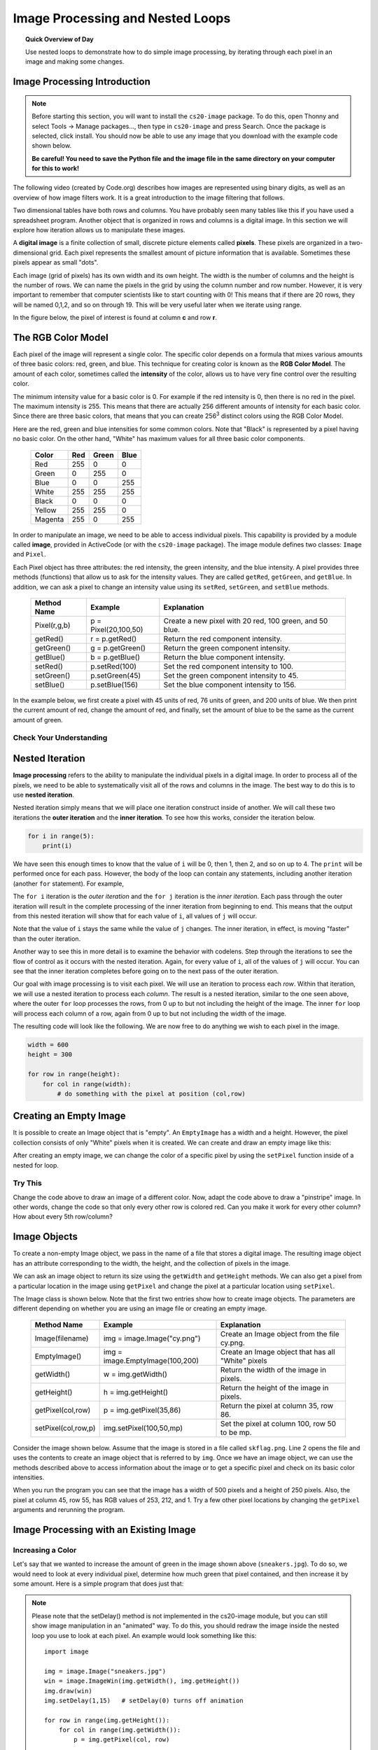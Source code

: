 .. qnum::
   :prefix: accumulator-pattern
   :start: 1

Image Processing and Nested Loops
==================================

.. topic:: Quick Overview of Day

    Use nested loops to demonstrate how to do simple image processing, by iterating through each pixel in an image and making some changes.


.. reveal:: curriculum_addressed
    :showtitle: Curriculum Objectives Addressed In This Section

    - **CS20-CP1** Apply various problem-solving strategies to solve programming problems throughout Computer Science 20.
    - **CS20-FP1** Utilize different data types, including integer, floating point, Boolean and string, to solve programming problems.
    - **CS20-FP2** Investigate how control structures affect program flow.
    - **CS20-FP3** Construct and utilize functions to encapsulate reusable pieces of code.

.. Simple Tables
.. ---------------

.. .. One Table
.. .. ~~~~~~~~~~

.. One of the things loops are good for is generating tabular data.  Before
.. computers were readily available, people had to calculate logarithms, sines and
.. cosines, and other mathematical functions by hand. To make that easier,
.. mathematics books contained long tables listing the values of these functions.
.. Creating the tables was slow and boring, and they tended to be full of errors.

.. When computers appeared on the scene, one of the initial reactions was, *"This is
.. great! We can use the computers to generate the tables, so there will be no
.. errors."* That turned out to be true (mostly) but shortsighted. Soon thereafter,
.. computers and calculators were so pervasive that the tables became obsolete.

.. Well, almost. For some operations, computers use tables of values to get an
.. approximate answer and then perform computations to improve the approximation.
.. In some cases, there have been errors in the underlying tables, most famously
.. in the table the Intel Pentium processor chip used to perform floating-point division.

.. Although a power of 2 table is not as useful as it once was, it still makes a good
.. example of iteration. The following program outputs a sequence of values in the
.. left column and 2 raised to the power of that value in the right column:

.. .. activecode:: powers_of_two_table
..     :nocodelens:

..     #table column headings
..     print("n", '\t', "2**n")
..     print("---", '\t', "-----")

..     # generate values for columns
..     for counter in range(13):
..         print(counter, '\t', 2 ** counter)

.. The string ``'\t'`` represents a **tab character**. The backslash character in
.. ``'\t'`` indicates the beginning of an **escape sequence**.  Escape sequences
.. are used to represent invisible characters like tabs and newlines. The sequence
.. ``\n`` represents a **newline**.

.. An escape sequence can appear anywhere in a string.  In this example, the tab
.. escape sequence is the only thing in the string. How do you think you represent
.. a backslash in a string?

.. As characters and strings are displayed on the screen, an invisible marker
.. called the **cursor** keeps track of where the next character will go. After a
.. ``print`` function is executed, the cursor normally goes to the beginning of the next
.. line.

.. The tab character shifts the cursor to the right until it reaches one of the
.. tab stops. Tabs are useful for making columns of text line up, as in the output
.. of the previous program. Because of the tab characters between the columns, the position of the second column does not depend on the number of digits in the first column.


.. Multiple Tables
.. ~~~~~~~~~~~~~~~~

.. Say we want to create tables for tables of 1, 2, 3, 4 and 5. We could go back to the code above and change the 2 into a 1, then a 2, then a three, etc. This would quickly get tedious, however. An alternate method would be to create a **nested loop** (a loop inside of another loop). Consider the following adaptation of the table printing program:

.. .. activecode:: powers_of_n_table

..     max_power = 5

..     for power in range(1, max_power+1):
..         #table column headings
..         print("n", '\t', str(power)+"**n")
..         print("---", '\t', "-----")

..         # generate values for columns
..         for counter in range(13):
..             print(counter, '\t', power ** counter)
        
..         print()
..         print()


Image Processing Introduction
------------------------------

.. note:: 

    Before starting this section, you will want to install the ``cs20-image`` package. To do this, open Thonny and select Tools -> Manage packages..., then type in ``cs20-image`` and press Search. Once the package is selected, click install. You should now be able to use any image that you download with the example code shown below. 

    **Be careful! You need to save the Python file and the image file in the same directory on your computer for this to work!**


The following video (created by Code.org) describes how images are represented using binary digits, as well as an overview of how image filters work. It is a great introduction to the image filtering that follows.

.. youtube:: 15aqFQQVBWU
    :height: 315
    :width: 560
    :align: left
    :http: https

Two dimensional tables have both rows and columns.  You have probably seen many tables like this if you have used a
spreadsheet program.  Another object that is organized in rows and columns is a digital image.  In this section we will
explore how iteration allows us to manipulate these images.

A **digital image** is a finite collection of small, discrete picture elements called **pixels**.  These pixels are organized in a two-dimensional grid.  Each pixel represents the smallest amount of picture information that is
available.  Sometimes these pixels appear as small "dots".

Each image (grid of pixels) has its own width and its own height.  The width is the number of columns and the height is the number of rows.  We can name the pixels in the grid by using the column number and row number.  However, it is very important to remember
that computer scientists like to start counting with 0!  This means that if there are 20 rows, they will be named 0,1,2, and so on through 19.  This will be very useful later when we iterate using range.


In the figure below, the pixel of interest is found at column **c** and row **r**.

.. image:: images/image_pixels.png


The RGB Color Model
-------------------

Each pixel of the image will represent a single color.  The specific color depends on a formula that mixes various amounts
of three basic colors: red, green, and blue.  This technique for creating color is known as the **RGB Color Model**.
The amount of each color, sometimes called the **intensity** of the color, allows us to have very fine control over the
resulting color.

The minimum intensity value for a basic color is 0.  For example if the red intensity is 0, then there is no red in the pixel.  The maximum
intensity is 255.  This means that there are actually 256 different amounts of intensity for each basic color.  Since there
are three basic colors, that means that you can create 256\ :sup:`3` distinct colors using the RGB Color Model.


Here are the red, green and blue intensities for some common colors.  Note that "Black" is represented by a pixel having
no basic color.  On the other hand, "White" has maximum values for all three basic color components.

    =======  =======  =======  =======
    Color    Red      Green    Blue
    =======  =======  =======  =======
    Red      255      0        0
    Green    0        255      0
    Blue     0        0        255
    White    255      255      255
    Black    0        0        0
    Yellow   255      255      0
    Magenta  255      0        255
    =======  =======  =======  =======

In order to manipulate an image, we need to be able to access individual pixels.  This capability is provided by
a module called **image**, provided in ActiveCode (or with the ``cs20-image`` package). The image module defines two classes: ``Image`` and ``Pixel``.

Each Pixel object has three attributes: the red intensity, the green intensity, and the blue intensity.  A pixel provides three methods (functions)
that allow us to ask for the intensity values.  They are called ``getRed``, ``getGreen``, and ``getBlue``.  In addition, we can ask a
pixel to change an intensity value using its ``setRed``, ``setGreen``, and ``setBlue`` methods.


    ============  ====================        ===============================================
    Method Name   Example                     Explanation
    ============  ====================        ===============================================
    Pixel(r,g,b)  p = Pixel(20,100,50)        Create a new pixel with 20 red, 100 green, and 50 blue.
    getRed()      r = p.getRed()              Return the red component intensity.
    getGreen()    g = p.getGreen()            Return the green component intensity.
    getBlue()     b = p.getBlue()             Return the blue component intensity.
    setRed()      p.setRed(100)               Set the red component intensity to 100.
    setGreen()    p.setGreen(45)              Set the green component intensity to 45.
    setBlue()     p.setBlue(156)              Set the blue component intensity to 156.
    ============  ====================        ===============================================

In the example below, we first create a pixel with 45 units of red, 76 units of green, and 200 units of blue.
We then print the current amount of red, change the amount of red, and finally, set the amount of blue to be
the same as the current amount of green.

.. activecode::  pixelex1a
    :nocodelens:

    import image

    p = image.Pixel(45, 76, 200)
    print(p.getRed())
    p.setRed(66)
    print(p.getRed())
    p.setBlue(p.getGreen())
    print(p.getGreen(), p.getBlue())


Check Your Understanding
~~~~~~~~~~~~~~~~~~~~~~~~~

.. mchoice:: test_question7_8_1_1
   :answer_a: Dark red
   :answer_b: Light red
   :answer_c: Dark green
   :answer_d: Light green
   :correct: a
   :feedback_a: Because all three values are close to 0, the color will be dark.  But because the red value is higher than the other two, the color will appear red.
   :feedback_b: The closer the values are to 0, the darker the color will appear.
   :feedback_c: The first value in RGB is the red value.  The second is the green.  This color has no green in it.
   :feedback_d: The first value in RGB is the red value.  The second is the green.  This color has no green in it.

   If you have a pixel whose RGB value is (50, 0, 0), what color will this pixel appear to be?


Nested Iteration
-----------------

**Image processing** refers to the ability to manipulate the individual pixels in a digital image.  In order to process
all of the pixels, we need to be able to systematically visit all of the rows and columns in the image.  The best way
to do this is to use **nested iteration**.

Nested iteration simply means that we will place one iteration construct inside of another.  We will call these two
iterations the **outer iteration** and the **inner iteration**.
To see how this works, consider the iteration below.

.. sourcecode:: python

    for i in range(5):
        print(i)

We have seen this enough times to know that the value of ``i`` will be 0, then 1, then 2, and so on up to 4.
The ``print`` will be performed once for each pass.
However, the body of the loop can contain any statements, including another iteration (another ``for`` statement).  For example,

.. activecode:: nested1

    for i in range(5):
        for j in range(3):
            print(i, j)

The ``for i`` iteration is the `outer iteration` and the ``for j`` iteration is the `inner iteration`.  Each pass through
the outer iteration will result in the complete processing of the inner iteration from beginning to end.  This means that
the output from this nested iteration will show that for each value of ``i``, all values of ``j`` will occur.

Note that the value of ``i`` stays the same while the value of ``j`` changes.  The inner iteration, in effect, is moving "faster" than the outer iteration.

Another way to see this in more detail is to examine the behavior with codelens.  Step through the iterations to see the
flow of control as it occurs with the nested iteration.  Again, for every value of ``i``, all of the values of ``j`` will occur.  You can see that the inner iteration completes before going on to the next pass of the outer iteration.

.. codelens:: nested2

    for i in range(5):
        for j in range(3):
            print(i, j)

Our goal with image processing is to visit each pixel.  We will use an iteration to process each `row`.  Within that iteration, we will use a nested iteration to process each `column`.  The result is a nested iteration, similar to the one
seen above, where the outer ``for`` loop processes the rows, from 0 up to but not including the height of the image.
The inner ``for`` loop will process each column of a row, again from 0 up to but not including the width of the image.

The resulting code will look like the following.  We are now free to do anything we wish to each pixel in the image.

.. sourcecode:: python

    width = 600
    height = 300

    for row in range(height):
        for col in range(width):
            # do something with the pixel at position (col,row)


Creating an Empty Image
------------------------

It is possible to create an Image object that is "empty".  An ``EmptyImage`` has a width and a height.  However, the pixel collection consists of only "White" pixels when it is created. We can create and draw an empty image like this:

.. activecode:: empty_image_demo
    :nocodelens:

    import image

    width = 600
    height = 300

    win = image.ImageWin(600,300)
    img = image.EmptyImage(width,height)

    img.draw(win)


After creating an empty image, we can change the color of a specific pixel by using the ``setPixel`` function inside of a nested for loop.

.. activecode:: change_empty_image_to_red
    :nocodelens:

    import image

    width = 600
    height = 300

    win = image.ImageWin(600,300)
    img = image.EmptyImage(width,height)

    for row in range(height):
        for col in range(width):
            this_pixel = image.Pixel(255, 0, 0)
            img.setPixel(col,row,this_pixel)

    img.draw(win)


Try This
~~~~~~~~~

Change the code above to draw an image of a different color. Now, adapt the code above to draw a "pinstripe" image. In other words, change the code so that only every other row is colored red. Can you make it work for every other column? How about every 5th row/column?


Image Objects
--------------

To create a non-empty Image object, we pass in the name of a file that stores a digital image.  The resulting image object has an attribute corresponding to the width, the height, and the collection of pixels in the image.

We can ask an image object to return its size using the ``getWidth`` and ``getHeight`` methods.  We can also get a pixel from a particular location in the image using ``getPixel`` and change the pixel at
a particular location using ``setPixel``.


The Image class is shown below.  Note that the first two entries show how to create image objects.  The parameters are
different depending on whether you are using an image file or creating an empty image.

    =================== =============================== ==================================================
    Method Name         Example                         Explanation
    =================== =============================== ==================================================
    Image(filename)     img = image.Image("cy.png")     Create an Image object from the file cy.png.
    EmptyImage()        img = image.EmptyImage(100,200) Create an Image object that has all "White" pixels
    getWidth()          w = img.getWidth()              Return the width of the image in pixels.
    getHeight()         h = img.getHeight()             Return the height of the image in pixels.
    getPixel(col,row)   p = img.getPixel(35,86)         Return the pixel at column 35, row 86.
    setPixel(col,row,p) img.setPixel(100,50,mp)         Set the pixel at column 100, row 50 to be mp.
    =================== =============================== ==================================================

Consider the image shown below.  Assume that the image is stored in a file called ``skflag.png``.  Line 2 opens the
file and uses the contents to create an image object that is referred to by ``img``.  Once we have an image object,
we can use the methods described above to access information about the image or to get a specific pixel and check
on its basic color intensities.

.. raw:: html

    <img src="../../_static/skflag.png" id="skflag.png">


.. activecode::  pixelex1
    :nocodelens:

    import image
    img = image.Image("skflag.png")

    print(img.getWidth())
    print(img.getHeight())

    p = img.getPixel(45, 55)
    print(p.getRed(), p.getGreen(), p.getBlue())


When you run the program you can see that the image has a width of 500 pixels and a height of 250 pixels.  Also, the
pixel at column 45, row 55, has RGB values of 253, 212, and 1.  Try a few other pixel locations by changing the ``getPixel`` arguments and rerunning the program.


Image Processing with an Existing Image
----------------------------------------

Increasing a Color
~~~~~~~~~~~~~~~~~~~

.. raw:: html

    <img src="../../_static/sneakers.jpg" id="sneakers.jpg">


Let's say that we wanted to increase the amount of green in the image shown above (``sneakers.jpg``). To do so, we would need to look at every individual pixel, determine how much green that pixel contained, and then increase it by some amount. Here is a simple program that does just that:

.. activecode::  increase_color_amount
    :nocodelens:

    import image

    img = image.Image("sneakers.jpg")
    win = image.ImageWin(img.getWidth(), img.getHeight())
    img.draw(win)
    img.setDelay(1,15)   # setDelay(0) turns off animation

    for row in range(img.getHeight()):
        for col in range(img.getWidth()):
            p = img.getPixel(col, row)

            new_red = p.getRed()
            new_green = p.getGreen() + 50
            new_blue = p.getBlue()

            new_pixel = image.Pixel(new_red, new_green, new_blue)

            img.setPixel(col, row, new_pixel)

    img.draw(win)


.. note:: 

    Please note that the setDelay() method is not implemented in the cs20-image module, but you can still show image manipulation in an "animated" way. To do this, you should redraw the image inside the nested loop you use to look at each pixel. An example would look something like this::
    
        import image

        img = image.Image("sneakers.jpg")
        win = image.ImageWin(img.getWidth(), img.getHeight())
        img.draw(win)
        img.setDelay(1,15)   # setDelay(0) turns off animation

        for row in range(img.getHeight()):
            for col in range(img.getWidth()):
                p = img.getPixel(col, row)

                new_red = p.getRed()
                new_green = p.getGreen() + 50
                new_blue = p.getBlue()

                new_pixel = image.Pixel(new_red, new_green, new_blue)

                img.setPixel(col, row, new_pixel)

            # redrawing the image after each row allows us to see how the image is being changed
            # you can move this outside the for loop if you don't want to watch the process
            img.draw(win)

        # the following line will save the adjusted version of the file into the save folder as your python script
        img.save("negative.jpg")

    Notice that the ``cs20-image`` module allows you to do a few things that cannot be done on the website version, including the ``.save("filename.jpg")`` method shown in the last line of the code above.

Let's take a closer look at the code.  After importing the image module, we create an image object called ``img`` that represents a typical digital photo. We use the ``getWidth()`` and ``getHeight()`` functions to create a window that is the same size as the image.

Lines 8 and 9 create the nested iteration that we discussed earlier.  This allows us to process each pixel in the image.
Line 10 gets an individual pixel at the current location of the nested loop.

Lines 12-14 extract the original intensity from the pixel. For red and blue, the new values stay the same as the original value. For the green intensity, we simply add 50 to whatever green amount was there previously. Note that if you pass a value higher than 255 or lower than 0 when setting the intensity of a pixel, the image module will automatically set the value to the highest/lowest value allowed (255/0). Once we have the ``new_red``, ``new_green``, and ``new_blue`` values, we can create a new pixel (Line 15).

Finally, we need to replace the old pixel with the new, adjusted pixel in our image. It is important to put the new pixel into the same location as the original pixel that it came from in the digital photo.


Negative Images
~~~~~~~~~~~~~~~~

One of the easiest image processing algorithms will create what is known as a **negative** image.  A negative image simply means that each pixel will be the *opposite* of what it was originally.  But what does opposite mean?

In the RGB color model, we can consider the opposite of the red component as the difference between the original red
and 255.  For example, if the original red component was 50, then the opposite, or negative red value would be
``255-50`` or 205.  In other words, pixels with a lot of red will have negatives with little red and pixels with little red will have negatives with a lot.  We do the same for the blue and green as well.

The program below implements this algorithm using the previous image (skflag.png).  Run it to see the resulting negative image.  Note that there is a lot of processing taking place and this may take a few seconds to complete.


.. activecode::  acimg_1
    :nocodelens:

    import image

    img = image.Image("skflag.png")
    win = image.ImageWin(img.getWidth(), img.getHeight())
    img.draw(win)
    img.setDelay(1,15)   # setDelay(0) turns off animation

    for row in range(img.getHeight()):
        for col in range(img.getWidth()):
            p = img.getPixel(col, row)

            newred = 255 - p.getRed()
            newgreen = 255 - p.getGreen()
            newblue = 255 - p.getBlue()

            newpixel = image.Pixel(newred, newgreen, newblue)

            img.setPixel(col, row, newpixel)

    img.draw(win)



Try This
~~~~~~~~~

- Change the name of the file in the ``image.Image()`` call to see how other images look as negatives. Here are two other images that you can use (``fransaskoisflag.jpg`` and ``pineapples.jpg``):


.. raw:: html

    <img src="../../_static/fransaskoisflag.jpg" id="fransaskoisflag.jpg">
    <h4 style="text-align: center;">fransaskoisflag.jpg</h4>

.. raw:: html

    <img src="../../_static/pineapples.jpg" id="pineapples.jpg">
    <h4 style="text-align: center;">pineapples.jpg</h4>

- Try to change the program above so that the outer loop iterates over the columns and the inner loop iterates over the rows.  We still create a negative image, but you can see that the pixels update in a very different order.

- See if you can create a **gray scale** version of the image. When looking at each pixel, you should average the red, green and blue intensities and then using that average value for setting the new red, new green, and new blue intensities. *Note that any RGB value that contains the same value for it's R, G and B amounts will be a gray value. For example, (100, 100, 100) is a dark gray, and (200, 200, 200) is a light gray.* 

- You can create **black and white** images by setting a threshold (if the sum of the intensities is larger than some value) and choosing to either insert a white pixel or a black pixel at the current location.

- You can also do some complex arithmetic and create interesting effects, such as `Sepia Tone <https://stackoverflow.com/questions/1061093/how-is-a-sepia-tone-created>`_


.. caution:: If you are using Thonny, be careful to always pass integer values when using the ``setPixel()`` function. If you have done some division (perhaps when finding an average), you will need to convert the variable into an integer using the ``int()`` function. You also need to remember to save any image you are experimenting with in the same folder as the Python file you create.


Check Your Understanding
~~~~~~~~~~~~~~~~~~~~~~~~~

.. mchoice:: test_question7_8_3_1
   :answer_a: Output a
   :answer_b: Output b
   :answer_c: Output c
   :answer_d: Output d
   :correct: a
   :feedback_a: i will start with a value of 0 and then j will iterate from 0 to 1.  Next, i will be 1 and j will iterate from 0 to 1.  Finally, i will be 2 and j will iterate from 0 to 1.
   :feedback_b: The inner for-loop controls the second digit (j).  The inner for-loop must complete before the outer for-loop advances.
   :feedback_c: The inner for-loop controls the second digit (j).  Notice that the inner for-loop is over the list [0, 1].
   :feedback_d: The outer for-loop runs 3 times (0, 1, 2) and the inner for-loop runs twice for each time the outer for-loop runs, so this code prints exactly 6 lines.

   What will the following nested for-loop print?  (Note, if you are having trouble with this question, review CodeLens 3).

   .. code-block:: python

      for i in range(3):
          for j in range(2):
              print(i, j)

   ::

      a.

      0 0
      0 1
      1 0
      1 1
      2 0
      2 1

      b.

      0   0
      1   0
      2   0
      0   1
      1   1
      2   1

      c.

      0   0
      0   1
      0   2
      1   0
      1   1
      1   2

      d.

      0   1
      0   1
      0   1



.. mchoice:: test_question7_8_3_2
   :answer_a: It would look like a red-washed version of the bell image
   :answer_b: It would be a solid red rectangle the same size as the original image
   :answer_c: It would look the same as the original image
   :answer_d: It would look the same as the negative image in the example code
   :correct: a
   :feedback_a: Because we are removing the green and the blue values, but keeping the variation of the red the same, you will get the same image, but it will look like it has been bathed in red.
   :feedback_b: Because the red value varies from pixel to pixel, this will not look like a solid red rectangle.  For it to look like a solid red rectangle each pixel would have to have exactly the same red value.
   :feedback_c: If you remove the blue and green values from the pixels, the image will look different, even though there does not appear to be any blue or green in the original image (remember that other colors are made of combinations of red, green and blue).
   :feedback_d: Because we have changed the value of the pixels from what they were in the original ActiveCode box code, the image will not be the same.

   What would the image produced from ActiveCode box 16 look like if you replaced the lines:

   .. code-block:: python

      newred = 255 - p.getRed()
      newgreen = 255 - p.getGreen()
      newblue = 255 - p.getBlue()

   with the lines:

   .. code-block:: python

      newred = p.getRed()
      newgreen = 0
      newblue = 0


Acknowledgments
~~~~~~~~~~~~~~~~~~

Images are from `Pexels <https://www.pexels.com/>`_, and are licensed as CC-0. Saskatchewan flag images are also licensed as CC-0, obtained from Wikimedia.
